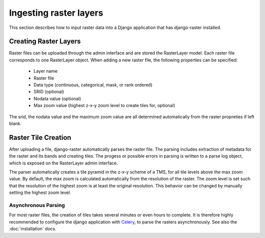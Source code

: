 =======================
Ingesting raster layers
=======================
This section describes how to input raster data into a Django application
that has django-raster installed.

Creating Raster Layers
----------------------
Raster files can be uploaded through the admin interface and are stored the
RasterLayer model. Each raster file corresponds to one RasterLayer object. When
adding a new raster file, the following properties can be specified:

  - Layer name
  - Raster file
  - Data type (continuous, categorical, mask, or rank ordered)
  - SRID (optional)
  - Nodata value (optional)
  - Max zoom value (highest z-x-y zoom level to create tiles for, optional)

The srid, the nodata value and the maximum zoom value are all determined
automatically from the raster propreties if left blank.

Raster Tile Creation
--------------------
After uploading a file, django-raster automatically parses the raster file. The
parsing includes extraction of metadata for the raster and its bands and
creating tiles. The progess or possible errors in parsing is written to a parse
log object, which is exposed on the RasterLayer admin interface.

The parser automatically creates a tile pyramid in the z-x-y scheme of a TMS,
for all tile levels above the max zoom value. By default, the max zoom is
calculated automatically from the resolution of the raster. The zoom level
is set such that the resolution of the highest zoom is at least the original
resolution. This behavior can be changed by manually setting the highest zoom
level.

Asynchronous Parsing
^^^^^^^^^^^^^^^^^^^^
For most raster files, the creation of tiles takes several minutes or even
hours to complete. It is therefore highly recommended to configure the django
application with `Celery`__, to parse the rasters asynchronously. See also the
:doc:`installation` docs.

__ http://celeryproject.org
